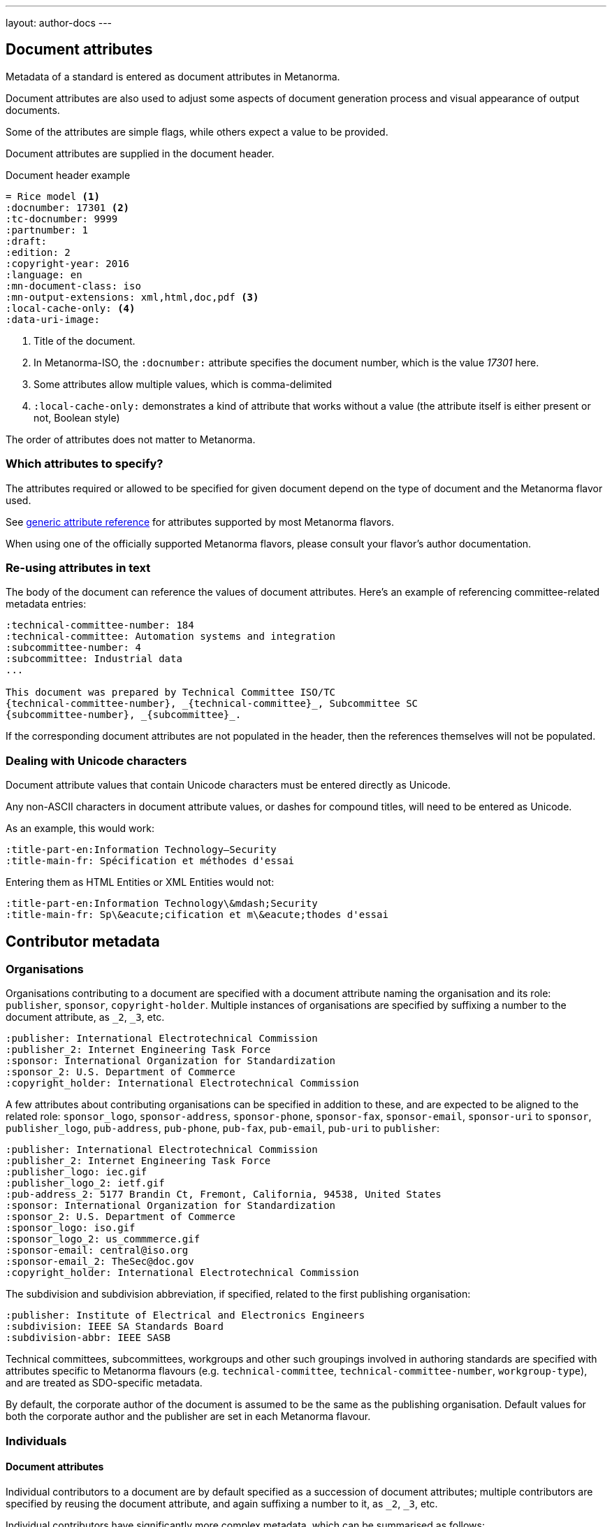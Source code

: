 ---
layout: author-docs
---

== Document attributes

Metadata of a standard is entered as document attributes in Metanorma.

Document attributes are also used to adjust some aspects of document generation
process and visual appearance of output documents.

Some of the attributes are simple flags, while others expect a value to be
provided.

Document attributes are supplied in the document header.

[source,asciidoc]
.Document header example
----
= Rice model <1>
:docnumber: 17301 <2>
:tc-docnumber: 9999
:partnumber: 1
:draft:
:edition: 2
:copyright-year: 2016
:language: en
:mn-document-class: iso
:mn-output-extensions: xml,html,doc,pdf <3>
:local-cache-only: <4>
:data-uri-image:
----
<1> Title of the document.
<2> In Metanorma-ISO, the `:docnumber:` attribute specifies the document number, which is the value _17301_ here.
<3> Some attributes allow multiple values, which is comma-delimited
<4> `:local-cache-only:` demonstrates a kind of attribute that works without a value
    (the attribute itself is either present or not, Boolean style)

The order of attributes does not matter to Metanorma.


=== Which attributes to specify?

The attributes required or allowed to be specified for given document
depend on the type of document and the Metanorma flavor used.

See link:/author/ref/document-attributes/[generic attribute reference]
for attributes supported by most Metanorma flavors.

When using one of the officially supported Metanorma flavors,
please consult your flavor's author documentation.


=== Re-using attributes in text

The body of the document can reference the values of document attributes.
Here's an example of referencing committee-related metadata entries:

[source,adoc]
----
:technical-committee-number: 184
:technical-committee: Automation systems and integration
:subcommittee-number: 4
:subcommittee: Industrial data
...

This document was prepared by Technical Committee ISO/TC
{technical-committee-number}, _{technical-committee}_, Subcommittee SC
{subcommittee-number}, _{subcommittee}_.
----

If the corresponding document attributes are not populated in the header, then
the references themselves will not be populated.


=== Dealing with Unicode characters

Document attribute values that contain Unicode characters must be entered
directly as Unicode.

Any non-ASCII characters in document attribute values, or dashes for compound
titles, will need to be entered as Unicode.

As an example, this would work:

[source,adoc]
--
:title-part-en:Information Technology—Security
:title-main-fr: Spécification et méthodes d'essai
--

Entering them as HTML Entities or XML Entities would not:

[source,adoc]
--
:title-part-en:Information Technology\&mdash;Security
:title-main-fr: Sp\&eacute;cification et m\&eacute;thodes d'essai
--

== Contributor metadata

=== Organisations

Organisations contributing to a document are specified with a document attribute
naming the organisation and its role: `publisher`, `sponsor`, `copyright-holder`.
Multiple instances of organisations are specified by suffixing a number to the document
attribute, as `_2`, `_3`, etc.

[source,adoc]
----
:publisher: International Electrotechnical Commission
:publisher_2: Internet Engineering Task Force
:sponsor: International Organization for Standardization
:sponsor_2: U.S. Department of Commerce
:copyright_holder: International Electrotechnical Commission
----

A few attributes about contributing organisations can be specified in addition to these, and 
are expected to be aligned to the related role: `sponsor_logo`, `sponsor-address`, `sponsor-phone`,
`sponsor-fax`, `sponsor-email`, `sponsor-uri` to `sponsor`,
`publisher_logo`, `pub-address`, `pub-phone`, `pub-fax`, `pub-email`, `pub-uri` to `publisher`:


[source,adoc]
----
:publisher: International Electrotechnical Commission
:publisher_2: Internet Engineering Task Force
:publisher_logo: iec.gif
:publisher_logo_2: ietf.gif
:pub-address_2: 5177 Brandin Ct, Fremont, California, 94538, United States
:sponsor: International Organization for Standardization
:sponsor_2: U.S. Department of Commerce
:sponsor_logo: iso.gif
:sponsor_logo_2: us_commmerce.gif
:sponsor-email: central@iso.org
:sponsor-email_2: TheSec@doc.gov
:copyright_holder: International Electrotechnical Commission
----

The subdivision and subdivision abbreviation, if specified, related to the first publishing
organisation:

[source,adoc]
----
:publisher: Institute of Electrical and Electronics Engineers
:subdivision: IEEE SA Standards Board
:subdivision-abbr: IEEE SASB
----

Technical committees, subcommittees, workgroups and other such groupings involved in authoring
standards are specified with attributes specific to Metanorma flavours (e.g. `technical-committee`,
`technical-committee-number`, `workgroup-type`), and are treated as SDO-specific metadata.

By default, the corporate author of the document is assumed to be the same as the publishing
organisation. Default values for both the corporate author and the publisher are set in each
Metanorma flavour.

=== Individuals

==== Document attributes

Individual contributors to a document are by default
specified as a succession of document attributes; multiple contributors are specified by
reusing the document attribute, and again suffixing a number to it, as `_2`, `_3`, etc.

Individual contributors have significantly more complex metadata, which can be summarised as follows:

* Individuals have names, which can be specified in multiple ways: `fullname`, `surname`, `givenname`,
`initials`.
* Individuals have roles relating to the document: `role`. These are drawn from a strictly constrained
vocabulary in Relaton: `author`, `editor`, `adapter`,
`translator`, `performer`, `realizer`, `publisher`, `distributor`, `owner`, `authorizer`,
`enabler`, `subject`; see https://www.relaton.org/specs/model/creator/[Relaton specification].
The default for individuals is `editor`. Roles can also be described more fully through `role-description`.
* Individuals have affiliations with organisations: `affiliation` names the organisation,
`affiliation_abbrev` gives the organisation abbreviation, `affiliation_subdiv` the organisation subdivision,
and `affiliation_logo` the organisation logo image.
* Individuals have relevant credentials, `contributor-credentials`, and institutional positions
within their affiliation, `contributor-position`.
* Individuals have institutional addresses:  `address`, which is broken down into
`street`, `city`, `region`, `country`, `postcode`.
* Individuals have other contact details, which are associated with them personally: `contributor-uri`; `email`, `phone`, `fax`.

The following is an illustration:

[source,adoc]
----
:fullname: Fred Flintstone
:role: author
:contributor-credentials: PhD, F.R.Pharm.S.
:contributor-position: Vice President, Medical Devices Quality & Compliance -- Strategic programmes
:affiliation: Slate Rock and Gravel Company
:affiliation_abbrev: SRG
:affiliation_subdiv: Hermeneutics Unit; Exegetical Subunit
:address: 6 Rubble Way, Bedrock
:contributor-uri: http://slate.example.com
:phone: 123
:fax: 456
:surname_2: Rubble
:givenname_2: Barney
:initials_2: B. X.
:role_2: editor
:role-description_2: consulting editor
:contributor-credentials_2: PhD, F.R.Pharm.S.
:contributor-position_2: Former Chair ISO TC 210
:affiliation_2: Rockhead and Quarry Cave Construction Company
:affiliation_abbrev_2: RQCCC
:affiliation_subdiv_2: Hermeneutics Unit; Exegetical Subunit
:address_2: 6A Rubble Way, + \
Bedrock
:email_2: barney@rockhead.example.com
:phone_2: 789
:fax_2: 012
----

==== Misc container

Even the foregoing does not capture the full complexity of contributor metadata: individuals for example
can hold multiple affiliations. More complex contributor metadata is presented using YAML embedded in
the link:/author/topics/document-format/section#misc-container[`Misc-Container` clause] of the document,
in the subclause `contributor metadata` [added in https://github.com/metanorma/metanorma-standoc/releases/tag/v2.8.0].

The YAML is given as an array of objects, one for each contributor; it uses the foregoing document attributes as keys, 
but in addition, organisational details are specified under an `affiliations` key, again as an array of objects.
Organisational details includes the name and subdivision of the organisation, the position held within the organisation,
but not credentials. Unlike the case for document attributes, contact details can be associated with either the individual,
or the affiliation.

The YAML is in the https://www.relaton.org/specs/relaton-yaml/[YAML format used by Relaton]: it is an array of
`contributor` objects, without the expected `contributor` heading. Compared to Metanorma document attributes, the structure
of Relaton YAML is somewhat more pedantic. By way of illustration, the foregoing example is presented in YAML as follows,
with the second contributor's contact details specific to them and not their company:

[source,adoc]
--
[.preface]
== misc-container

=== contributor metadata

[source,yaml]
----
- role: author
  person:
    name:
      completename: Fred Flintstone
    credential:
    - PhD, F.R.Pharm.S.
    affiliation:
    - name:
        content: Vice President, Medical Devices Quality & Compliance -- Strategic programmes
      organization:
        name: Slate Rock and Gravel Company
        abbreviation: SRG
        subdivision: Hermeneutics Unit; Exegetical Subunit
        contact:
          - formatted_address: 6 Rubble Way, Bedrock
          - uri: http://slate.example.com
          - phone: 123
          - phone:
              type: fax
              value: 456
- role:
    type: editor
    description: consulting editor
  person:
    name:
      surname: Rubble
      given:
        forename: Barney
        formatted_initials: B. X.
    credential:
    - PhD, F.R.Pharm.S.
    affiliation:
    - name:
        content: Former Chair ISO TC 210
      organization:
        name: Rockhead and Quarry Cave Construction Company
        abbreviation: RQCCC
        subdivision: Hermeneutics Unit; Exegetical Subunit
    contact:
      - address: 
          street: 6A Rubble Way
          city: Bedrock
      - email: barney@rockhead.example.com
      - phone: 789
      - phone:
          type: fax
          value: 012
----
--

== Document history

=== Document attributes

There is limited support for metadata about document history in document attributes: dates in the document history
can be given with link:/author/ref/document-attributes/#timestamps[`:*-date:`] attributes, and some flavours of Metanorma
allow the identifier of a prior version of the documemnt to be given under `:updated-by:`. 

[[doc-history-misc-container]]
=== Misc container

Several flavours of Metanorma expect detailed document history to be specified for documents, and present that
document history within the document, typically in prefatory material. Metanorma addresses this expectation by requiring
the document history to be specified semantically, in a consistent fashion across Metanorma flavours, rather than
using a custom representation of document history for each flavour. In order to ensure consistency and rigour, Metanorma
uses two formalised semantic models for document history:

* The https://www.relaton.org/specs[Relaton model] for the different versions of the document, which are treated as
related bibliographic items;
* The link:/author/topics/document-format/section[machine-readable representation of document changes] within Metanorma.

The two are represented with a modified version of the https://www.relaton.org/specs/relaton-yaml/[YAML format used by Relaton],
embedded in the link:/author/topics/document-format/section#misc-container[`Misc-Container` clause] of the document,
in the subclause `document history` [added in https://github.com/metanorma/metanorma-standoc/releases/tag/v2.8.0].

The following adjustments to the YAML are made:

* The different versions of the document are specified as an array of bibliographic record objects.
* By default, the version described is related to the current document through the relation `updatedBy` (the described document
is updated by the current document). Different types of relation can be specified through the attribute `relation.type`,
so long as they are drawn from the https://www.relaton.org/model/relations/[Relaton Mmodel of document relations];
plausible values are `draftOf` (the described document is an unpblished draft of the current document);
`merges` (the described document was merged into the current document); `splits` (the described document was split
into a number of documents, including the current document).
* The changes made in the given version of the document are presented as an array of `amend` objects. The following
elements of `amend` are recognised:
+
--
`description`:: The description of the change, as Metanorma Asciidoc; can span multiple blocks of text, and contain
Asciidoc formatting such as lists and tables. (The YAML literal style needs to be used for blocks of Asciidoc: `description: |`.)
`classification`:: A list of tag/value pairs used to classify the change, which can be used for filtering in the rendering of the document history.
Examples of such classifications include change severities (Minor, Major), change scope (the SDO it relates to),
change type (editorial, content), and so on.
`contributor`:: The persons or organisations responsible for the change, specified as Relaton YAML contributor objects.
`location`:: The locations where the change has been applied, specified as a list of Metanorma document notations, using
link:/author/topics/document-format/bibliography#localities[Metanorma locality notation], as with bibliographic cross-references.
(`whole` means the change applies to the entire document.)
`change`:: The type of change (`add`, `modify`, `delete`, `replace`). Defaults to `modify`.
--

The following is an illustration of document history markup. Document flavours may impose their own requirements on which
fields are mandatory.

[source,adoc]
--
[.preface]
== misc-container

=== document history

[source,yaml]
----
- date:
  - type: published
    value:  2012-04
  edition: 1.0.0
  contributor
  - person:
      name:
        abbreviation: JMS
        completename: J. Michael Straczynski
  amend:
    - description: Approved edition of S-102
- date:
  - type: updated
    value:  2017-03
  edition: 2.0.0
  contributor
  - organization:
      name: S-102PT
  amend:
    - description: |
        Updated clause 4.0 and 12.0.

        Populated clause 9.0.
      location:
        - clause=4.0
        - clause=12.0
        - clause=9.0
      classification:
        - tag: severity
          value: major
        - tag: type
          value: editorial
    - description: Deleted contents of Annex B in preparation for updated S-100 Part 10C guidance. 
      location:
        - annex=B
----
--
